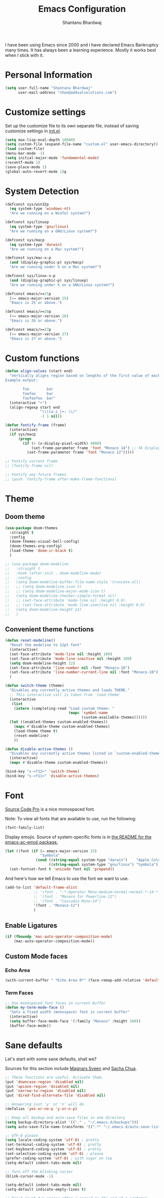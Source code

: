 #+TITLE: Emacs Configuration
#+AUTHOR: Shantanu Bhardwaj

I have been using Emacs since 2000 and i have declared Emacs Bankruptcy
many times. It  has always been a learning experience. Mostly it works best
when I stick with it.

* Personal Information

#+begin_src emacs-lisp
(setq user-full-name "Shantanu Bhardwaj"
      user-mail-address "shan@addvalsolutions.com")
#+end_src

* Customize settings

Set up the customize file to its own separate file, instead of saving
customize settings in [[file:init.el][init.el]].

#+begin_src emacs-lisp
(setq max-lisp-eval-depth 10000)
(setq custom-file (expand-file-name "custom.el" user-emacs-directory))
(load custom-file)
(menu-bar-mode -1)
(setq initial-major-mode 'fundamental-mode)
(recentf-mode 1)
(save-place-mode 1)
(global-auto-revert-mode 1)g
#+end_src

* System Detection
#+begin_src emacs-lisp
(defconst sys/win32p
  (eq system-type 'windows-nt)
  "Are we running on a WinTel system?")

(defconst sys/linuxp
  (eq system-type 'gnu/linux)
  "Are we running on a GNU/Linux system?")

(defconst sys/macp
  (eq system-type 'darwin)
  "Are we running on a Mac system?")

(defconst sys/mac-x-p
  (and (display-graphic-p) sys/macp)
  "Are we running under X on a Mac system?")

(defconst sys/linux-x-p
  (and (display-graphic-p) sys/linuxp)
  "Are we running under X on a GNU/Linux system?")

(defconst emacs/>=25p
  (>= emacs-major-version 25)
  "Emacs is 25 or above.")

(defconst emacs/>=26p
  (>= emacs-major-version 26)
  "Emacs is 26 or above.")

(defconst emacs/>=27p
  (>= emacs-major-version 27)
  "Emacs is 27 or above.")

#+end_src

* Custom functions
#+begin_src emacs-lisp
(defun align-values (start end)
  "Vertically aligns region based on lengths of the first value of each line.
Example output:

        foo        bar
        foofoo     bar
        foofoofoo  bar"
  (interactive "r")
  (align-regexp start end
                "\\([a-z_]+: \\)"
                -1 1 nil))
#+end_src

#+begin_src emacs-lisp
  (defun fontify-frame (frame)
    (interactive)
    (if sys/macp
        (progn
          (if (> (x-display-pixel-width) 4000)
              (set-frame-parameter frame 'font "Monaco 14") ;; 5k Display
            (set-frame-parameter frame 'font "Monaco 12")))))

  ;; Fontify current frame
  ;; (fontify-frame nil)

  ;; Fontify any future frames
  ;; (push 'fontify-frame after-make-frame-functions)

#+end_src
* Theme

** Doom theme

#+BEGIN_SRC emacs-lisp
  (use-package doom-themes
    :straight t
    :config
    (doom-themes-visual-bell-config)
    (doom-themes-org-config)
    (load-theme 'doom-ir-black t)
    )

  ;; (use-package doom-modeline
  ;;   :straight t
  ;;   :hook (after-init . doom-modeline-mode)
  ;;   :config
  ;;   (setq doom-modeline-buffer-file-name-style 'truncate-all)
  ;;   ;; (setq doom-modeline-icon t)
  ;;   ;; (setq doom-modeline-major-mode-icon t)
  ;;   (setq doom-modeline-checker-simple-format nil)
  ;;   ;; (set-face-attribute 'mode-line nil :height 0.9)
  ;;   ;; (set-face-attribute 'mode-line-inactive nil :height 0.9)
  ;;   (setq doom-modeline-height 12)
  ;;   )

#+END_SRC
** Convenient theme functions

#+begin_src emacs-lisp
(defun reset-modeline()
  "Reset the modeline to 12pt font"
  (interactive)
  (set-face-attribute 'mode-line nil :height 100)
  (set-face-attribute 'mode-line-inactive nil :height 100)
  (setq doom-modeline-height 12)
  (set-face-attribute 'line-number nil :font "Monaco-10")
  (set-face-attribute 'line-number-current-line nil :font "Monaco-10")
  )

(defun switch-theme (theme)
  "Disables any currently active themes and loads THEME."
  ;; This interactive call is taken from `load-theme'
  (interactive
   (list
    (intern (completing-read "Load custom theme: "
                             (mapc 'symbol-name
                                   (custom-available-themes))))))
  (let ((enabled-themes custom-enabled-themes))
    (mapc #'disable-theme custom-enabled-themes)
    (load-theme theme t)
    (reset-modeline)
    ))

(defun disable-active-themes ()
  "Disables any currently active themes listed in `custom-enabled-themes'."
  (interactive)
  (mapc #'disable-theme custom-enabled-themes))

(bind-key "s-<f12>" 'switch-theme)
(bind-key "s-<f11>" 'disable-active-themes)
#+end_src

* Font

[[http://adobe-fonts.github.io/source-code-pro/][Source Code Pro]] is a nice monospaced font.

Note: To view all fonts that are available to use, run the following:

#+BEGIN_SRC emacs-lisp :tangle no
(font-family-list)
#+END_SRC

Display emojis. Source of system-specific fonts is in [[https://github.com/syohex/emacs-ac-emoji][the README for
the emacs-ac-emoji package.]]

#+BEGIN_SRC emacs-lisp
(let ((font (if (= emacs-major-version 25)
                "Symbola"
              (cond ((string-equal system-type "darwin")    "Apple Color Emoji")
                    ((string-equal system-type "gnu/linux") "Symbola")))))
  (set-fontset-font t 'unicode font nil 'prepend))
#+END_SRC

And here's how we tell Emacs to use the font we want to use.

#+begin_src emacs-lisp
(add-to-list 'default-frame-alist
             ;; '(font . "-*-Operator Mono-medium-normal-normal-*-14-*-*-*-m-0-iso10646-1")
             ;; '(font . "Monaco for Powerline-12")
             ;; '(font . "Cascadia Mono-14")
             '(font . "Monaco-12")
             )

#+end_src

** Enable Ligatures
#+begin_src emacs-lisp
(if (fboundp 'mac-auto-operator-composition-mode)
    (mac-auto-operator-composition-mode))

#+end_src

** Custom Mode faces
*** Echo Area
#+begin_src emacs-lisp
(with-current-buffer " *Echo Area 0*" (face-remap-add-relative 'default '(:family "Monaco" :height 110)))
#+end_src

*** Term Faces
#+begin_src emacs-lisp
;; Use monospaced font faces in current buffer
(defun my-term-mode-face ()
  "Sets a fixed width (monospace) font in current buffer"
  (interactive)
  (setq buffer-face-mode-face '(:family "Monaco" :height 100))
  (buffer-face-mode))

#+end_src
* Sane defaults

Let's start with some sane defaults, shall we?

Sources for this section include [[https://github.com/magnars/.emacs.d/blob/master/settings/sane-defaults.el][Magnars Sveen]] and [[http://pages.sachachua.com/.emacs.d/Sacha.html][Sacha Chua]].

#+begin_src emacs-lisp
;; These functions are useful. Activate them.
(put 'downcase-region 'disabled nil)
(put 'upcase-region 'disabled nil)
(put 'narrow-to-region 'disabled nil)
(put 'dired-find-alternate-file 'disabled nil)

;; Answering just 'y' or 'n' will do
(defalias 'yes-or-no-p 'y-or-n-p)

;; Keep all backup and auto-save files in one directory
(setq backup-directory-alist '(("." . "~/.emacs.d/backups")))
(setq auto-save-file-name-transforms '((".*" "~/.emacs.d/auto-save-list/" t)))

;; UTF-8 please
(setq locale-coding-system 'utf-8) ; pretty
(set-terminal-coding-system 'utf-8) ; pretty
(set-keyboard-coding-system 'utf-8) ; pretty
(set-selection-coding-system 'utf-8) ; please
(prefer-coding-system 'utf-8) ; with sugar on top
(setq-default indent-tabs-mode nil)

;; Turn off the blinking cursor
(blink-cursor-mode -1)

(setq-default indent-tabs-mode nil)
(setq-default indicate-empty-lines t)

;; Don't count two spaces after a period as the end of a sentence.
;; Just one space is needed.
(setq sentence-end-double-space nil)

;; delete the region when typing, just like as we expect nowadays.
(delete-selection-mode t)

(show-paren-mode t)

(column-number-mode t)

;; (global-visual-line-mode -1)
(remove-hook 'text-mode-hook #'turn-on-auto-fill)
(add-hook 'text-mode-hook 'turn-on-visual-line-mode)
(diminish 'visual-line-mode)

(setq uniquify-buffer-name-style 'forward)

;; -i gets alias definitions from .bash_profile
(setq shell-command-switch "-ic")

;; Don't beep at me
(setq visible-bell nil)

;; highlight current line everywhere
(global-hl-line-mode 1)

(global-unset-key (kbd "M-m"))
(global-set-key (kbd "C-+") 'text-scale-increase)
(global-set-key (kbd "C--") 'text-scale-decrease)
                  ;; (global-set-key (kbd "C-+") 'text-scale-increase)
                  ;; (global-set-key (kbd "C--") 'text-scale-decrease)


(windmove-default-keybindings 'super)
#+end_src

Here we make page-break characters look pretty, instead of appearing
as =^L= in Emacs. [[http://ericjmritz.name/2015/08/29/using-page-breaks-in-gnu-emacs/][Here's an informative article called "Using
Page-Breaks in GNU Emacs" by Eric J. M. Ritz.]]

#+begin_src emacs-lisp
(use-package page-break-lines
  :straight t)
#+end_src

# TODO: Change this to auto for prog-mode only
# (when (version<= "26.0.50" emacs-version )

#+BEGIN_SRC emacs-lisp
;; native line numbers
;; (setq-default display-line-numbers 'visual
;;               display-line-numbers-current-absolute t
;;               display-line-numbers-width 4
;;               display-line-numbers-widen t)
;; (global-display-line-numbers-mode t)

(add-hook 'prog-mode-hook #'display-line-numbers-mode)

;; Customize the minibuffer
;; (add-hook 'minibuffer-setup-hook 'my-minibuffer-setup)
;; (defun my-minibuffer-setup ()
;;   (set (make-local-variable 'face-remapping-alist)
;;        '((default :height 1.0))))
#+END_SRC

* Mac customizations

There are configurations to make when running Emacs on macOS (hence the
"darwin" system-type check).

#+begin_src emacs-lisp
  (when (string-equal system-type "darwin")

    (add-to-list 'default-frame-alist
                 '(ns-transparent-titlebar . t))
    ;; set the window frame to dark theme
    (add-to-list 'default-frame-alist
                 '(ns-appearance . dark))

    ;; delete files by moving them to the trash
    (setq delete-by-moving-to-trash t)
    (setq trash-directory "~/.Trash")
    ;; Don't make new frames when opening a new file with Emacs
    (setq ns-pop-up-frames nil)

    ;; set the Fn key as the hyper key
    ;; (setq ns-function-modifier 'hyper)
    ;; (setq ns-option-modifier 'super)
    ;; (setq ns-command-modifier 'meta)

    (setq mac-option-modifier 'super)
    (setq mac-command-modifier 'meta)

    ;; typical mac bindings
    ;; (global-set-key (kbd "M-s") 'save-buffer)
    (global-set-key (kbd "M-z") 'undo)

    ;; Use Command-` to switch between Emacs windows (not frames)
    (bind-key "A-`" 'other-window)

    ;; Use Command-Shift-` to switch Emacs frames in reverse
    (bind-key "s-~" (lambda() () (interactive) (other-window -1)))

    ;; Because of the keybindings above, set one for `other-frame'
    (bind-key "S-1" 'other-frame)

    ;; Fullscreen!
    (setq ns-use-native-fullscreen nil) ; Not Lion style
    (bind-key "<s-return>" 'toggle-frame-fullscreen)

    ;; buffer switching
    (bind-key "M-[" 'previous-buffer)
    (bind-key "M-]" 'next-buffer)

    ;; Compiling
    (bind-key "H-c" 'compile)
    (bind-key "H-r" 'recompile)
    (bind-key "H-s" (defun save-and-recompile () (interactive) (save-buffer) (recompile)))

    ;; disable the key that minimizes emacs to the dock because I don't
    ;; minimize my windows
    ;; (global-unset-key (kbd "C-z"))

    ;; Not going to use these commands
    (put 'ns-print-buffer 'disabled t)
    (put 'suspend-frame 'disabled t))
#+end_src

~exec-path-from-shell~ makes the command-line path with Emacs's shell
match the same one on macOS.

#+begin_src emacs-lisp
(use-package exec-path-from-shell
  :if (memq window-system '(mac ns))
  :straight t
  :init
  (exec-path-from-shell-initialize))
#+end_src

* Org mode
#+BEGIN_SRC emacs-lisp
  (use-package org
    ;;:straight org-plus-contrib              ;
    :config
    (require 'org-tempo)
    )
#+END_SRC

** Org babel languages

#+begin_src emacs-lisp :tangle no
(org-babel-do-load-languages
 'org-babel-load-languages
 '((python . t)
   (C . t)
   (calc . t)
   (latex . t)
   (java . t)
   (ruby . t)
   (lisp . t)
   (scheme . t)
   (shell . t)
   (sqlite . t)
   (js . t)))

(defun my-org-confirm-babel-evaluate (lang body)
  "Do not confirm evaluation for these languages."
  (not (or (string= lang "C")
           (string= lang "java")
           (string= lang "python")
           (string= lang "emacs-lisp")
           (string= lang "sqlite"))))
(setq org-confirm-babel-evaluate 'my-org-confirm-babel-evaluate)
#+end_src

** Org babel/source blocks

I like to have source blocks properly syntax highlighted and with the
editing popup window staying within the same window so all the windows
don't jump around. Also, having the top and bottom trailing lines in
the block is a waste of space, so we can remove them.

I noticed that fontification doesn't work with markdown mode when the
block is indented after editing it in the org src buffer---the leading
#s for headers don't get fontified properly because they appear as Org
comments. Setting ~org-src-preserve-indentation~ makes things
consistent as it doesn't pad source blocks with leading spaces.

#+begin_src emacs-lisp
(setq org-src-fontify-natively t
      org-src-window-setup 'current-window
      org-src-strip-leading-and-trailing-blank-lines t
      org-src-preserve-indentation t
      org-src-tab-acts-natively t)
#+end_src

** Org templates

Source block templates

#+BEGIN_SRC emacs-lisp
(add-to-list 'org-structure-template-alist '("el" . "src emacs-lisp" ))
(add-to-list 'org-structure-template-alist '("rb" . "src ruby" ))
(add-to-list 'org-structure-template-alist '("sh" . "src sh" ))
( add-to-list 'org-structure-template-alist '("md" . "src markdown"))
#+END_SRC

* Window

Convenient keybindings to resize windows.

#+begin_src emacs-lisp
;; (bind-key "s-C-<left>"  'shrink-window-horizontally)
;; (bind-key "s-C-<right>" 'enlarge-window-horizontally)
;; (bind-key "s-C-<down>"  'shrink-window)
;; (bind-key "s-C-<up>"    'enlarge-window)
#+end_src

Whenever I split windows, I usually do so and also switch to the other
window as well, so might as well rebind the splitting key bindings to
do just that to reduce the repetition.

#+begin_src emacs-lisp
(defun vsplit-other-window ()
  "Splits the window vertically and switches to that window."
  (interactive)
  (split-window-vertically)
  (other-window 1 nil))
(defun hsplit-other-window ()
  "Splits the window horizontally and switches to that window."
  (interactive)
  (split-window-horizontally)
  (other-window 1 nil))

(bind-key "C-x 2" 'vsplit-other-window)
(bind-key "C-x 3" 'hsplit-other-window)
#+end_src

** Transpose frame

#+begin_src emacs-lisp
(use-package transpose-frame
  :straight t
  :bind ("H-t" . transpose-frame))
#+end_src

* Whitespace mode
# TODO: Add whitespace cleanup config
#+begin_src emacs-lisp
(use-package whitespace
  :straight nil
  :diminish
  :hook ((prog-mode outline-mode conf-mode) . whitespace-mode)
  :bind (("s-<f10>" . whitespace-mode)
         ("C-c w" . whitespace-cleanup))
  :config
  (setq whitespace-line-column fill-column) ;; limit line length
  ;; automatically clean up bad whitespace
  (setq whitespace-action '(auto-cleanup))
  ;; only show bad whitespace
  (setq whitespace-style '(face
                           trailing space-before-tab
                           indentation empty space-after-tab)))

#+end_src


* ELPA packages

These are the packages that are not built into Emacs.

** Ag

#+BEGIN_SRC emacs-lisp
(use-package ag
  :commands ag
  :defer t
  :straight t)
#+END_SRC

** Ace Jump Mode

A quick way to jump around text in buffers.

[[http://emacsrocks.com/e10.html][See Emacs Rocks Episode 10 for a screencast.]]

#+begin_src emacs-lisp
(use-package ace-jump-mode
  :straight t
  :diminish ace-jump-mode
  :commands ace-jump-mode
  :bind ("C-s-s" . ace-jump-mode))
#+end_src

** Ace Window

[[https://github.com/abo-abo/ace-window][ace-window]] is a package that uses the same idea from ace-jump-mode for
buffer navigation, but applies it to windows. The default keys are
1-9, but it's faster to access the keys on the home row, so that's
what I have them set to (with respect to Dvorak, of course).

#+begin_src emacs-lisp
(use-package ace-window
  :straight t
  :defer t
  :config
  (setq aw-keys '(?a ?o ?e ?u ?h ?t ?n ?s))
  (ace-window-display-mode)
  :bind ("s-o" . ace-window))
#+end_src
#+end_src

** Aggressive Indent
#+BEGIN_SRC emacs-lisp
(use-package aggressive-indent
  :straight t
  :config
  :defer t
  ;; (add-hook 'prog-mode-hook #'aggressive-indent-mode)
  )
#+END_SRC

** Browse URL
#+begin_src emacs-lisp
;; Pass a URL to a WWW browser
(use-package browse-url
  :straight nil
  :defer t
  :defines dired-mode-map
  :bind (("C-c C-z ." . browse-url-at-point)
         ("C-c C-z b" . browse-url-of-buffer)
         ("C-c C-z r" . browse-url-of-region)
         ("C-c C-z u" . browse-url)
         ("C-c C-z v" . browse-url-of-file))
  :init
  (with-eval-after-load 'dired
    (bind-key "C-c C-z f" #'browse-url-of-file dired-mode-map)))

;; Click to browse URL or to send to e-mail address
(use-package goto-addr
  :straight nil
  :hook ((text-mode . goto-address-mode)
         (prog-mode . goto-address-prog-mode)))


#+end_src

** Crux

Collection of Ridiculously Useful eXtensions

#+BEGIN_SRC emacs-lisp
(use-package crux
  :straight t
  :bind (("C-c o o" . crux-open-with)
         ("C-c o u" . crux-view-url)
         ("C-a" . crux-move-beginning-of-line)
         ("C-x r" . crux-recentf-find-file)))
#+END_SRC
** Dash

Integration with [[http://kapeli.com/dash][Dash, the API documentation browser on macOS]]. The
binding ~s-D~ is the same as Cmd-Shift-D, the same binding that dash
uses in Android Studio (trying to keep things consistent with the
tools I use).

#+begin_src emacs-lisp
(use-package dash-at-point
  :straight t
  :defer t
  :bind (("s-D"     . dash-at-point)
         ("C-c e"   . dash-at-point-with-docset)))
#+end_src

** Dashboard
#+BEGIN_SRC emacs-lisp
(use-package dashboard
  :straight t
  :config
  (dashboard-setup-startup-hook))
#+END_SRC
** Expand Region
#+BEGIN_SRC emacs-lisp
(use-package expand-region
  :straight t
  :bind ("C-=" . er/expand-region))
#+END_SRC
** Flycheck

Still need to set up hooks so that flycheck automatically runs in
python mode, etc. js2-mode is already really good for the syntax
checks, so I probably don't need the jshint checks with flycheck for
it.

#+begin_src emacs-lisp
(use-package flycheck
  :straight t
  :defer 10
  :bind (("C-c n" . 'flycheck-next-error)
         ;; ("C-c p" . 'flycheck-previous-error)
         )
  :config
  (add-hook 'prog-mood-hook 'flycheck-mode)
  (setq flycheck-html-tidy-executable "tidy5")
  ;;(add-hook 'flycheck-mode-hook 'shan/use-eslint-from-node-modules)
  (setq-default flycheck-disabled-checkers '(ruby-reek ruby-rubylint))
  (add-hook 'ruby-mode-hook
            (lambda ()
              (flycheck-disable-checker 'ruby-reek)))
  )

(use-package flycheck-posframe
  :straight t
  :after flycheck
  :init
  :config (add-hook 'flycheck-mode-hook #'flycheck-posframe-mode)
  (set-face-attribute 'flycheck-posframe-error-face nil :inherit 'error :height 120)
  (set-face-attribute 'flycheck-posframe-warning-face nil :inherit 'warning :height 120)
  (set-face-attribute 'flycheck-posframe-info-face nil :inherit 'info :height 120)
  )
#+end_src
** Highlight Indent Guides
#+BEGIN_SRC emacs-lisp
(use-package highlight-indent-guides
  :straight t
  :defer t
  :init
  (setq highlight-indent-guides-method 'character)
  ;; (add-hook 'prog-mode-hook 'highlight-indent-guides-mode)
  )

#+END_SRC

** HL TODO
#+begin_src emacs-lisp
(use-package hl-todo
  :defer t
  :custom-face (hl-todo ((t (:box t :inherit))))
  :bind (:map hl-todo-mode-map
              ([C-f3] . hl-todo-occur)
              ("C-c t p" . hl-todo-previous)
              ("C-c t n" . hl-todo-next)
              ("C-c t o" . hl-todo-occur))
  :hook (after-init . global-hl-todo-mode))
#+end_src
** Magit

A great interface for git projects. It's much more pleasant to use
than the git interface on the command line. Use an easy keybinding to
access magit.

#+begin_src emacs-lisp
(use-package magit
  :straight t
  :defer t
  :bind ("C-x g" . magit-status))

;; (use-package forge
;;   :after magit
;;   :defer t)

(use-package git-gutter
  :straight t
  :config
  (global-git-gutter-mode 't)
  :diminish git-gutter-mode)

(use-package git-timemachine
  :straight t)

;; (use-package git-modes
;;   :straight t
;;   :defer t)

(use-package git-link
  :straight t
  :defer t)

(use-package git-messenger
  :straight t
  :defer t
  :bind ("C-x v p" . 'git-messenger:popup-message))
#+end_src

** Markdown mode

#+begin_src emacs-lisp
(use-package markdown-mode
  :defer t
  :straight t
  :mode (("\\.markdown\\'" . markdown-mode)
         ("\\.md\\'"       . markdown-mode)))
#+end_src

** Multiple cursors

We'll also need to ~(require 'multiple-cusors)~ because of [[https://github.com/magnars/multiple-cursors.el/issues/105][an autoload issue]].

#+begin_src emacs-lisp
(use-package multiple-cursors
  :straight t
  :defer t
  :bind (("C-S-c C-S-c" . mc/edit-lines)
         ("C->"         . mc/mark-next-like-this)
         ("C-<"         . mc/mark-previous-like-this)
         ("C-c C-<"     . mc/mark-all-like-this)
         ("C-!"         . mc/mark-next-symbol-like-this)
         ("s-d"         . mc/mark-all-dwim)))
#+end_src

** Rainbow mode + delimiters
#+BEGIN_SRC emacs-lisp
(use-package rainbow-delimiters
  :straight t
  :diminish rainbow-delimiters-mode
  :hook (prog-mode . rainbow-delimiters-mode))

(use-package rainbow-mode
  :straight t
  :diminish rainbow-mode
  :hook (prog-mode . rainbow-mode)
  :config
  (setq rainbow-x-colors nil))

#+END_SRC

** Webmode

#+begin_src emacs-lisp :tangle no
(use-package web-mode
  :straight t
  :defer t
  :mode ("\\.html\\'")
  :config
  (setq web-mode-markup-indent-offset 2)
  (setq web-mode-engines-alist
        '(("django" . "focus/.*\\.html\\'")
          ("ctemplate" . "realtimecrm/.*\\.html\\'"))))

(setq-default   web-mode-markup-indent-offset 2
                web-mode-css-indent-offset 2
                web-mode-code-indent-offset 2
                web-mode-attr-indent-offset 2
                )
#+end_src

** Yasnippet

Yeah, snippets! I start with snippets from [[https://github.com/AndreaCrotti/yasnippet-snippets][Andrea Crotti's collection]]
and have also modified them and added my own.

#+begin_src emacs-lisp :tangle no
(use-package yasnippet
  :straight t
  :diminish yas-minor-mode
  :defert t
  :config
  (setq yas-snippet-dirs (concat user-emacs-directory "snippets"))
  (setq yas-indent-line 'fixed)
  (yas-global-mode)
  (global-set-key (kbd "M-/") 'company-yasnippet))
#+end_src

** Scratch

Convenient package to create =*scratch*= buffers that are based on the
current buffer's major mode. This is more convienent than manually
creating a buffer to do some scratch work or reusing the initial
=*scratch*= buffer.

#+begin_src emacs-lisp
(use-package scratch
  :straight t
  :commands scratch)

(use-package persistent-scratch
  :straight t
  :init
  (persistent-scratch-setup-default))
#+end_src

** Smartparens
#+BEGIN_SRC emacs-lisp
(use-package smartparens
  :straight t
  :diminish smartparens-mode
  :config
  (add-hook 'prog-mode-hook 'smartparens-mode))
#+END_SRC

** Super Save
#+BEGIN_SRC emacs-lisp
(use-package super-save
  :straight t
  :defer t
  :config
  ;; (super-save-mode +1)
  )
#+END_SRC
** Undo Tree

#+BEGIN_SRC emacs-lisp
(use-package undo-tree
  :straight t
  :diminish undo-tree-mode
  :init
  (global-undo-tree-mode))
#+END_SRC

** Which Key
# TODO: Needs configuration
#+BEGIN_SRC emacs-lisp
(use-package which-key
  :straight t
  :diminish which-key-mode
  :config
  (add-hook 'after-init-hook 'which-key-mode))

#+END_SRC

* Languages
** JSON
Install json-mode and make its reformat keybinding match the global default.

#+BEGIN_SRC emacs-lisp
(use-package json-mode
  :commands json-mode
  :config
  (bind-keys :map json-mode-map
             ("C-c <tab>" . json-mode-beautify)))

#+END_SRC
** Ruby
#+BEGIN_SRC emacs-lisp
(use-package ruby-mode
  :straight t
  :mode "\\.rb\\'"
  :mode "Rakefile\\'"
  :mode "Gemfile\\'"
  :mode "Capfile\\'"
  :mode "Guardfile\\'"
  :mode "Berksfile\\'"
  :mode "Vagrantfile\\'"
  :interpreter "ruby"

  :init
  (setq ruby-indent-level 2
        ruby-indent-tabs-mode nil)
  (add-hook 'ruby-mode 'subword-mode)

  :bind
  (([(meta down)] . ruby-forward-sexp)
   ([(meta up)]   . ruby-backward-sexp)
   ("C-c C-e"     . ruby-send-region)))  ;; Rebind since Rubocop uses C-c C-r

;; Rbenv
(use-package rbenv
  :straight t
  :defer t
  :init (setq rbenv-show-active-ruby-in-modeline nil)
  :config (progn
            (global-rbenv-mode)
            (add-hook 'ruby-mode-hook 'rbenv-use-corresponding)))


;; Rubocop
(use-package rubocop
  :straight t
  :diminish rubocop-mode
  :defer t
  :init
  (add-hook 'ruby-mode-hook 'rubocop-mode))

;; InfRuby to change ruby
(use-package inf-ruby
  :straight t
  :init
  (add-hook 'ruby-mode-hook 'inf-ruby-minor-mode))

;; Robe
(use-package robe
  :straight t
  :bind ("C-M-." . robe-jump)
  :hook (ruby-mode . robe-mode)
  :config
  (defadvice inf-ruby-console-auto
      (before activate-rbenv-for-robe activate)
    (rbenv-use-corresponding))
  )

;; in buffer interpreter
(use-package seeing-is-believing
  :straight t
  :delight
  :diminish seeing-is-believing
  ;; :hook (ruby-mode . seeing-is-believing)
  :config
  (setq seeing-is-believing-max-length 150
        seeing-is-believing-max-results 10
        seeing-is-believing-timeout 10.5
        seeing-is-believing-alignment 'file))

;; Ruby Tools
(use-package ruby-tools
  :straight t
  :diminish ruby-tools-mode
  :delight
  :defer t
  :init
  (add-hook 'ruby-mode-hook 'ruby-tools-mode))

;; RSpec
(use-package rspec-mode
  :straight t
  :diminish rspec-mode
  :init
  (setq rspec-use-rake-when-possible nil)
  (setq rspec-spec-command "rspec")
  (setq rspec-use-spring-when-possible nil)
  (add-hook 'ruby-mode-hook 'rspec-mode)

  :config
  (defadvice rspec-compile (around rspec-compile-around)

    "Use BASH shell for running the specs because of ZSH issues."
    (let ((shell-file-name "/bin/bash"))
      ad-do-it))

  ;; (bind-keys :map rspec-mode-map
  ;;            ;; ("<return>" . reindent-phen-newline-and-indent)
  ;;            ("M-p ;" . rspec-poggle-spec-and-parget)
  ;;            ("M-p d" . rspec-disable-example)
  ;;            ("M-p e" . rspec-enable-example)
  ;;            ("M-p t" . rspec-verify-single)
  ;;            ("M-p l" . rspec-rerun)
  ;;            ("M-p f" . rspec-verify)
  ;;            ("M-p a" . rspec-verify-all))
  (ad-activate 'rspec-compile))

;; YAML
(use-package yaml-mode
  :straight t
  :mode ("\\.ya?ml\\'" . yaml-mode))

#+END_SRC

* Misc
** Non-ELPA packages
*** HideShow Vis
#+BEGIN_SRC emacs-lisp
(use-package hideshowvis
  :load-path "~/.emacs.d/github/hideshowvis"
  :diminish hideshowvis-enable
  :config
  (add-hook 'prog-mode-hook 'hideshowvis-enable)
  (hideshowvis-symbols))
#+END_SRC
** Display Time

When displaying the time with =display-time-mode=, I don't care about
the load average.

#+begin_src emacs-lisp
(setq display-time-default-load-average nil)
#+end_src

** Display Battery Mode

See the documentation for =battery-mode-line-format= for the format
characters.

#+begin_src emacs-lisp
(setq battery-mode-line-format "[%b%p%% %t]")
#+end_src

* Completions

** Vertico + Marginalia
#+begin_src emacs-lisp
(use-package vertico
  :straight t
  :bind (:map vertico-map
         ("C-j" . vertico-next)
         ("C-k" . vertico-previous)
         ("C-f" . vertico-exit)
         :map minibuffer-local-map
         ("M-h" . backward-kill-word))
  :custom
  (vertico-cycle t)
  :init
  (vertico-mode))

(use-package savehist
  :init
  (setq history-length 25)
  (savehist-mode))

(use-package marginalia
  :after vertico
  :ensure t
  :custom
  (marginalia-annotators '(marginalia-annotators-heavy marginalia-annotators-light nil))
  :init
  (marginalia-mode))
#+end_src

** Consult
#+begin_src emacs-lisp
;; Example configuration for Consult
(use-package consult
  ;; Replace bindings. Lazily loaded due by `use-package'.
  :bind (;; C-c bindings (mode-specific-map)
         ("C-c h" . consult-history)
         ("C-c m" . consult-mode-command)
         ("C-c k" . consult-kmacro)
         ;; C-x bindings (ctl-x-map)
         ("C-x M-:" . consult-complex-command)     ;; orig. repeat-complex-command
         ("C-x b" . consult-buffer)                ;; orig. switch-to-buffer
         ("C-x 4 b" . consult-buffer-other-window) ;; orig. switch-to-buffer-other-window
         ("C-x 5 b" . consult-buffer-other-frame)  ;; orig. switch-to-buffer-other-frame
         ;; ("C-x r b" . consult-bookmark)            ;; orig. bookmark-jump
         ("C-x p b" . consult-project-buffer)      ;; orig. project-switch-to-buffer
         ;; Custom M-# bindings for fast register access
         ("M-#" . consult-register-load)
         ("M-'" . consult-register-store)          ;; orig. abbrev-prefix-mark (unrelated)
         ("C-M-#" . consult-register)
         ;; Other custom bindings
         ("M-y" . consult-yank-pop)                ;; orig. yank-pop
         ;; M-g bindings (goto-map)
         ("M-g e" . consult-compile-error)
         ("M-g f" . consult-flymake)               ;; Alternative: consult-flycheck
         ("M-g g" . consult-goto-line)             ;; orig. goto-line
         ("M-g M-g" . consult-goto-line)           ;; orig. goto-line
         ("M-g o" . consult-outline)               ;; Alternative: consult-org-heading
         ("M-g m" . consult-mark)
         ("M-g k" . consult-global-mark)
         ("M-g i" . consult-imenu)
         ("M-g I" . consult-imenu-multi)
         ;; M-s bindings (search-map)
         ("M-s d" . consult-find)
         ("M-s D" . consult-locate)
         ("M-s g" . consult-grep)
         ("M-s G" . consult-git-grep)
         ("M-s r" . consult-ripgrep)
         ("M-s l" . consult-line)
         ("M-s L" . consult-line-multi)
         ("M-s k" . consult-keep-lines)
         ("M-s u" . consult-focus-lines)
         ;; Isearch integration
         ("M-s e" . consult-isearch-history)
         :map isearch-mode-map
         ("M-e" . consult-isearch-history)         ;; orig. isearch-edit-string
         ("M-s e" . consult-isearch-history)       ;; orig. isearch-edit-string
         ("M-s l" . consult-line)                  ;; needed by consult-line to detect isearch
         ("M-s L" . consult-line-multi)            ;; needed by consult-line to detect isearch
         ;; Minibuffer history
         :map minibuffer-local-map
         ("M-s" . consult-history)                 ;; orig. next-matching-history-element
         ("M-r" . consult-history))                ;; orig. previous-matching-history-element

  ;; Enable automatic preview at point in the *Completions* buffer. This is
  ;; relevant when you use the default completion UI.
  :hook (completion-list-mode . consult-preview-at-point-mode)

  ;; The :init configuration is always executed (Not lazy)
  :init

  ;; Optionally configure the register formatting. This improves the register
  ;; preview for `consult-register', `consult-register-load',
  ;; `consult-register-store' and the Emacs built-ins.
  (setq register-preview-delay 0.5
        register-preview-function #'consult-register-format)

  ;; Optionally tweak the register preview window.
  ;; This adds thin lines, sorting and hides the mode line of the window.
  (advice-add #'register-preview :override #'consult-register-window)

  :config

  (consult-customize
   consult-theme :preview-key '(:debounce 0.2 any)
   consult-ripgrep consult-git-grep consult-grep
   consult-bookmark consult-recent-file consult-xref
   consult--source-bookmark consult--source-file-register
   consult--source-recent-file consult--source-project-recent-file
   ;; :preview-key (kbd "M-.")
   :preview-key '(:debounce 0.4 any))

  (setq consult-narrow-key "<") ;; (kbd "C-+")

 )
#+end_src
** Corfu
#+begin_src emacs-lisp
(use-package corfu
  :hook (lsp-completion-mode . kb/corfu-setup-lsp) ; Use corfu for lsp completion
  :general
  (:keymaps 'corfu-map
            :states 'insert
            "C-n" #'corfu-next
            "C-p" #'corfu-previous
            "<escape>" #'corfu-quit
            "<return>" #'corfu-insert
            "H-SPC" #'corfu-insert-separator
            ;; "SPC" #'corfu-insert-separator ; Use when `corfu-quit-at-boundary' is non-nil
            "M-d" #'corfu-show-documentation
            "C-g" #'corfu-quit
            "M-l" #'corfu-show-location)
  :custom
  ;; Works with `indent-for-tab-command'. Make sure tab doesn't indent when you
  ;; want to perform completion
  (tab-always-indent 'complete)
  (completion-cycle-threshold nil)      ; Always show candidates in menu

  (corfu-auto nil)
  (corfu-auto-prefix 2)
  (corfu-auto-delay 0.25)

  (corfu-min-width 80)
  (corfu-max-width corfu-min-width)     ; Always have the same width
  (corfu-count 14)
  (corfu-scroll-margin 4)
  (corfu-cycle nil)

  ;; `nil' means to ignore `corfu-separator' behavior, that is, use the older
  ;; `corfu-quit-at-boundary' = nil behavior. Set this to separator if using
  ;; `corfu-auto' = `t' workflow (in that case, make sure you also set up
  ;; `corfu-separator' and a keybind for `corfu-insert-separator', which my
  ;; configuration already has pre-prepared). Necessary for manual corfu usage with
  ;; orderless, otherwise first component is ignored, unless `corfu-separator'
  ;; is inserted.
  (corfu-quit-at-boundary nil)
  (corfu-separator ?\s)            ; Use space
  (corfu-quit-no-match 'separator) ; Don't quit if there is `corfu-separator' inserted
  (corfu-preview-current 'insert)  ; Preview first candidate. Insert on input if only one
  (corfu-preselect-first t)        ; Preselect first candidate?

  ;; Other
  (corfu-echo-documentation nil)        ; Already use corfu-doc
  (lsp-completion-provider :none)       ; Use corfu instead for lsp completions
  :init
  (global-corfu-mode)
  :config

  ;; Enable Corfu more generally for every minibuffer, as long as no other
  ;; completion UI is active. If you use Mct or Vertico as your main minibuffer
  ;; completion UI. From
  ;; https://github.com/minad/corfu#completing-with-corfu-in-the-minibuffer
  (defun corfu-enable-always-in-minibuffer ()
    "Enable Corfu in the minibuffer if Vertico/Mct are not active."
    (unless (or (bound-and-true-p mct--active) ; Useful if I ever use MCT
                (bound-and-true-p vertico--input))
      (setq-local corfu-auto nil)       ; Ensure auto completion is disabled
      (corfu-mode 1)))
  (add-hook 'minibuffer-setup-hook #'corfu-enable-always-in-minibuffer 1)

  ;; Setup lsp to use corfu for lsp completion
  (defun kb/corfu-setup-lsp ()
    "Use orderless completion style with lsp-capf instead of the
default lsp-passthrough."
    (setf (alist-get 'styles (alist-get 'lsp-capf completion-category-defaults))
          '(orderless))))

#+end_src
